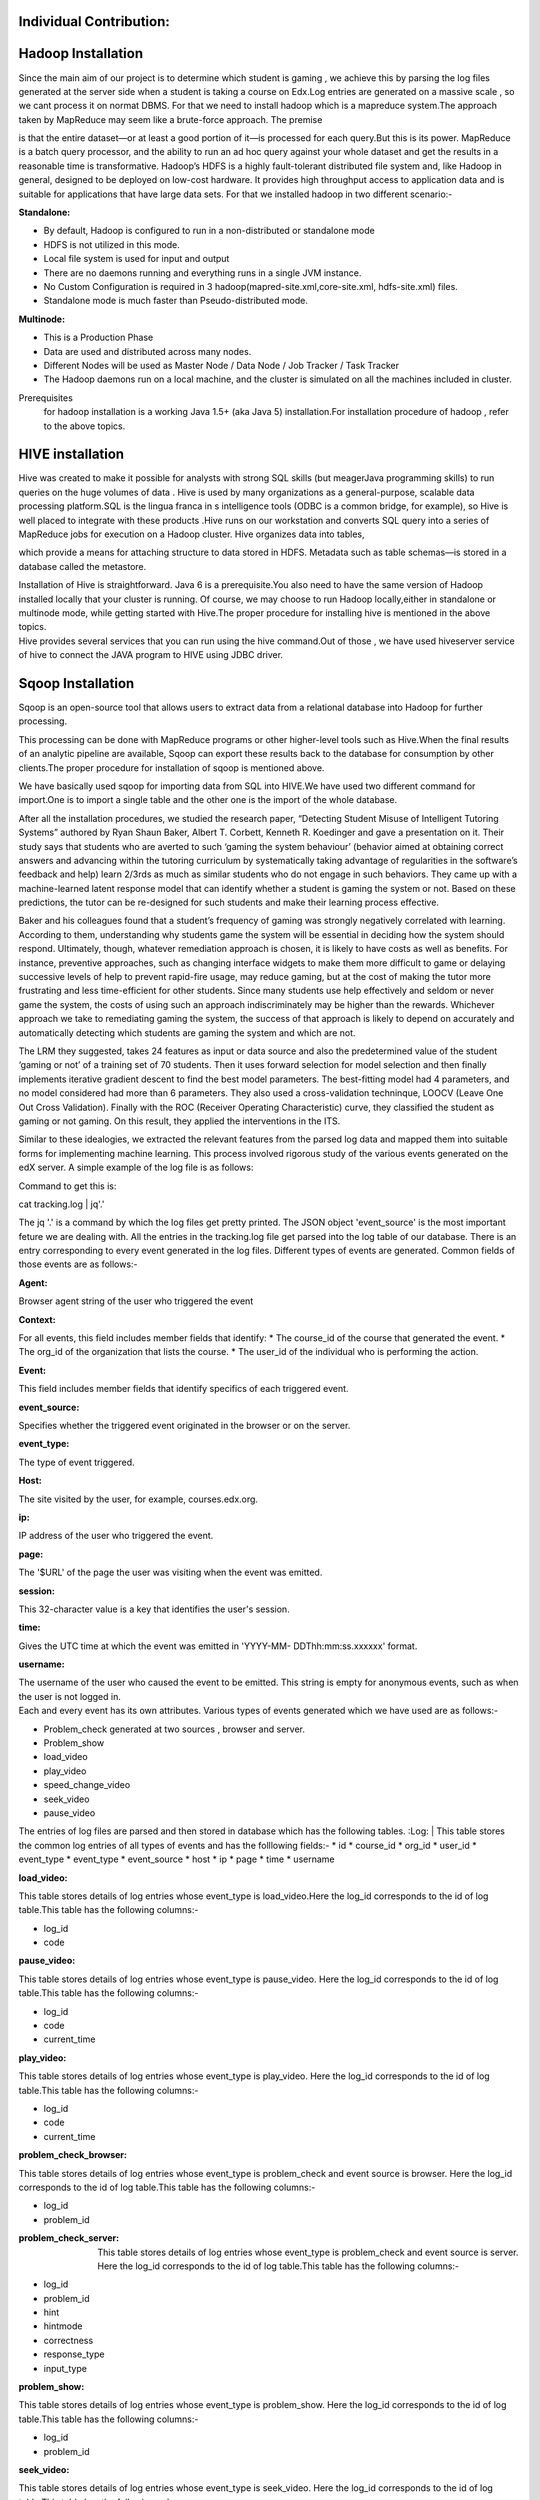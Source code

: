 
Individual Contribution:
------------------------


Hadoop Installation
------------------
| Since the main aim of our project is to determine which student is gaming , we achieve this by parsing the log files generated at the server side when a student is taking a course on Edx.Log entries are generated on a massive scale , so we cant process it on normat DBMS. For that we need to install hadoop which is a mapreduce system.The approach taken by MapReduce may seem like a brute-force approach. The premise
is that the entire dataset—or at least a good portion of it—is processed for each query.But this is its power. MapReduce is a batch query processor, and the ability to run an ad hoc query against your whole dataset and get the results in a reasonable time is transformative. 
Hadoop’s HDFS is a highly fault-tolerant distributed file system and, like Hadoop in general, designed to be deployed on low-cost hardware. It provides high throughput access to application data and is suitable for applications that have large data sets. For that we installed hadoop in two different scenario:-

:Standalone:
             
* By default, Hadoop is configured to run in a non-distributed or standalone mode
* HDFS is not utilized in this mode.
* Local file system is used for input and output
* There are no daemons running and everything runs in a single JVM instance.
* No Custom Configuration is required in 3 hadoop(mapred-site.xml,core-site.xml, hdfs-site.xml) files.
* Standalone mode is much faster than Pseudo-distributed mode.


:Multinode:

* This is a Production Phase
* Data are used and distributed across many nodes.
* Different Nodes will be used as  Master Node / Data Node / Job Tracker / Task Tracker
* The Hadoop daemons run on a local machine, and the cluster is simulated on all the machines included in cluster.
Prerequisites
 for hadoop installation is  a working Java 1.5+ (aka Java 5) installation.For installation procedure of hadoop , refer to the above topics.


HIVE installation
------------------
| Hive was created to make it possible for analysts with strong SQL skills (but meagerJava programming skills) to run queries on the huge volumes of data . Hive is used by many organizations as a general-purpose, scalable data processing platform.SQL is the lingua franca in s intelligence tools (ODBC is a common bridge, for example), so Hive is well placed to integrate with these products .Hive runs on our workstation and converts  SQL query into a series of MapReduce jobs for execution on a Hadoop cluster. Hive organizes data into tables,
which provide a means for attaching structure to data stored in HDFS. Metadata such as table schemas—is stored in a database called the metastore.

| Installation of Hive is straightforward. Java 6 is a prerequisite.You also need to have the same version of Hadoop installed locally that your cluster is running. Of course, we may choose to run Hadoop locally,either in standalone or multinode mode, while getting started with Hive.The proper procedure for installing hive is mentioned in the above topics.

| Hive provides several services that you can run using the hive command.Out of those , we have used hiveserver service of hive to connect the JAVA program to HIVE using JDBC driver.



Sqoop Installation
------------------
        
| Sqoop is an open-source tool that allows users to extract data from a relational database into Hadoop for further processing.
This processing can be done with MapReduce programs or other higher-level tools such as Hive.When the final results of an analytic pipeline are available, Sqoop can export these results back to the database for consumption by other clients.The proper procedure for installation of sqoop is mentioned above.

| We have basically used sqoop for importing data from SQL into HIVE.We have used two different command for import.One is to import a single table and the other one is the import of the whole database.
        
.. image:: pik2.png
 

After all the installation procedures, we studied the research paper, “Detecting Student Misuse of Intelligent Tutoring Systems” authored by Ryan Shaun Baker, Albert T. Corbett, Kenneth R. Koedinger and gave a presentation on it. Their study says that students who are averted to such ‘gaming the system behaviour’ (behavior aimed at obtaining correct answers and advancing within the tutoring curriculum by systematically taking advantage of regularities in the software’s feedback and help) learn 2/3rds as much as similar students who do not engage in such behaviors. They came up with a machine-learned latent response model that can identify whether a student is gaming the system or not. Based on these predictions, the tutor can be re-designed for such students and make their learning process effective.

Baker and his colleagues found that a student’s frequency of gaming was strongly negatively correlated with learning. According to them, understanding why students game the system will be essential in deciding how the system should respond. Ultimately, though, whatever remediation approach is chosen, it is likely to have costs as well as benefits. For instance, preventive approaches, such as changing interface widgets to make them more difficult to game or delaying successive levels of help to prevent rapid-fire usage, may reduce gaming, but at the cost of making the tutor more frustrating and less time-efficient for other students. Since many students use help effectively and seldom or never game the system, the costs of using such an approach indiscriminately may be higher than the rewards. Whichever approach we take to remediating gaming the system, the success of that approach is likely to depend on accurately and automatically detecting which students are gaming the system and which are not.

The LRM they suggested, takes 24 features as input or data source and also the predetermined value of the student ‘gaming or not’ of a training set of 70 students. Then it uses forward selection for model selection and then finally implements iterative gradient descent to find the best model parameters. The best-fitting model had 4 parameters, and no model considered had more than 6 parameters. They also used a cross-validation techninque, LOOCV (Leave One Out Cross Validation). Finally with the ROC (Receiver Operating Characteristic) curve, they classified the student as gaming or not gaming. On this result, they applied the interventions in the ITS.

Similar to these idealogies, we extracted the relevant features from the parsed log data and mapped them into suitable forms for implementing machine learning. This process involved rigorous study of the various events generated on the edX server. A simple example of the log file is as follows:

.. image:: prettyprint.png

Command to get this is:

cat tracking.log | jq'.'

The jq '.' is a command by which the log files get pretty printed. The JSON object 'event_source' is the most important feture we are dealing with. All the entries in the tracking.log file get parsed into the log table of our database. There is an entry corresponding to every event generated in the log files. Different types of events are generated. Common fields of those events are as follows:-
 
:Agent:
| Browser agent string of the user who triggered the event
:Context:
| For all events, this field includes member fields that identify:
   * The course_id of the course that generated the event. 
   * The org_id of the organization that lists the course. 
   * The user_id of the individual who is performing the action. 
:Event:
| This field includes member fields that identify specifics of each triggered event.
:event_source:
| Specifies whether the triggered event originated in the browser or on the server.
:event_type:
| The type of event triggered.
:Host:
| The site visited by the user, for example, courses.edx.org.
:ip:
| IP address of the user who triggered the event.
:page:
| The '$URL' of the page the user was visiting when the event was emitted.
:session:
| This 32-character value is a key that identifies the user's session.
:time:
| Gives the UTC time at which the event was emitted in 'YYYY-MM- DDThh:mm:ss.xxxxxx' format.
:username:
| The username of the user who caused the event to be emitted. This string is empty for anonymous events, such as when the user is not logged in.
  
| Each and every event has its own attributes. Various types of events generated which we have used are as follows:-

* Problem_check generated at two sources , browser and server.
* Problem_show
* load_video
* play_video
* speed_change_video
* seek_video
* pause_video  

The entries of log files are parsed and then stored in database which has the following tables.
:Log:
| This table stores the common log entries of all types of events and has the  folllowing fields:- 
* id
* course_id
* org_id
* user_id
* event_type
* event_type
* event_source
* host
* ip
* page
* time
* username  

   
:load_video:
| This table stores details of log entries whose event_type is load_video.Here the log_id corresponds to the id of log table.This table has   the following columns:-
* log_id
* code

:pause_video:
| This table stores details of log entries whose event_type is pause_video. Here the log_id corresponds to the id of log table.This table has the following columns:-

* log_id
* code
* current_time

:play_video:
| This table stores details of log entries whose event_type is play_video.  Here the log_id corresponds to the id of log table.This table has the following columns:-
* log_id
* code
* current_time

:problem_check_browser:
| This table stores details of log entries whose event_type is problem_check and event source is browser. Here the log_id corresponds  to the id of log table.This table has the following columns:-
* log_id
* problem_id

:problem_check_server:
 This table stores details of log entries whose event_type is problem_check and event source is server.  Here the log_id corresponds  to the id of log table.This table has the following columns:-
* log_id
* problem_id
* hint
* hintmode
* correctness
* response_type
* input_type

:problem_show:
| This table stores details of log entries whose event_type is problem_show.  Here the log_id                 corresponds  to the id of log table.This table has the following columns:-
* log_id
* problem_id

:seek_video:
| This table stores details of log entries whose event_type is seek_video.  Here the log_id                 corresponds  to the id of log table.This table has the following columns:-
* log_id
* code
* old_time
* new_time


:speed_change_video:

| This table stores details of log entries whose event_type is speed_change_video.  Here the log_id   corresponds  to the id of log table.This table has the following columns:-
* log_id
* code
* current_time
* old_speed
* new_speed


:load_video:

This table stores details of log entries whose event_type is load_video.  Here the log_id corresponds  to the id of log table.This table has the following columns:-
* log_id
* code

:status:
This table stores the attributes related to the log files and the files which have been archived. Some examples are size, line read, date modified, seek_time_processed, attempts_processed etc.
* name
* int   
The status table is basically used for implementing incremental queries. The 'name' entry corresponding inint entry stores the latest log id which has already been processed. So when the processing has to be done for the next time, the processing starts from this value.

After the classification has been done, queries were written on the tables to extract the features required for implementing machine learning.

Importing data from mysql to hive:
----------------------------------

The database schema above defined was first made in mysql. Then it was imported into hive by sqoop. But later on, we came up with a method by which we could directly connect with hive from the java program.

Feature Extraction:
-------------------

After the the whole log extraction was completed, it was necessary to extract feature for implementation of machine learning. One of those features is to calculate the amount of time a user seeked a video. For this, the details of a video is also required. As such information wasn't provided, a project named 'Download'(package name 'fetch_video_information') was written to extract the details of a video.

The table created for this purpose was 'video_information'. The steps involved in this program are:

1. Fetch the video code from the log parsed database('load_video' table) in the Database class.
2. Pass this video code into the URL (in the Down class): http://gdata.youtube.com/feeds/api/videos/"+video_code+"?v=2&alt=jsonc Example - http://gdata.youtube.com/feeds/api/videos/dXb3Tx8V4hU?v=2&alt=jsonc opens the following :- ::

   {"apiVersion":"2.1","data":{"id":"dXb3Tx8V4hU","uploaded":"2013-02-23T11:16:41.000Z","updated":"2013-02-23T11:16:41.000Z","uploader":"aakashlab","category":"People","title":"Android UI and Layouts part 2","description":"","thumbnail":{"sqDefault":"http://i1.ytimg.com/vi/dXb3Tx8V4hU/default.jpg","hqDefault":"http://i1.ytimg.com/vi/dXb3Tx8V4hU/hqdefault.jpg"},"player":{"default":"http://www.youtube.com/watch?v=dXb3Tx8V4hU&feature=youtube_gdata_player","mobile":"http://m.youtube.com/details?v=dXb3Tx8V4hU"},"content":{"5":"http://www.youtube.com/v/dXb3Tx8V4hU?version=3&f=videos&app=youtube_gdata","1":"rtsp://r2---sn-a5m7zu7z.c.youtube.com/CiILENy73wIaGQkV4hUfT_d2dRMYDSANFEgGUgZ2aWRlb3MM/0/0/0/video.3gp","6":"rtsp://r2---sn-a5m7zu7z.c.youtube.com/CiILENy73wIaGQkV4hUfT_d2dRMYESARFEgGUgZ2aWRlb3MM/0/0/0/video.3gp"},"duration":308,"viewCount":371,"favoriteCount":0,"commentCount":0,"accessControl":{"comment":"allowed","commentVote":"allowed","videoRespond":"moderated","rate":"allowed","embed":"allowed","list":"allowed","autoPlay":"allowed","syndicate":"allowed"}}}

3. The above URL opens a page containing the JSON object about that video. So, next we downloaded this piece of information into a file.

The code snippet for the same looks like : ::
URL url = new URL("http://gdata.youtube.com/feeds/api/videos/"+video_code+"?v=2&alt=jsonc");
	
		Scanner s = new Scanner(url.openStream());
		String line;
		while(s.hasNext())
		{
			line=s.nextLine();
			File file = new File("/home/dell/workspace/Download/src/videoJson.json");
			 
			// if file doesnt exists, then create it
			if (!file.exists())
			{
				file.createNewFile();
			}
 
			FileWriter fw = new FileWriter(file.getAbsoluteFile());
			BufferedWriter bw = new BufferedWriter(fw);
			bw.write(line);
			bw.close();
 			
			System.out.println(line);
			
			JsonParser.parseJson(video_code);
		}
4. Then, we parsed out the objects, title and duration from this JSON object (in the JsonParser class).

The code snippet for the same looks like : ::
                 JSONObject obj = new JSONObject(jsonStr);
		 String title = obj.getJSONObject("data").getString("title");
		 System.out.println(title);
		 JSONObject obj2 = new JSONObject(jsonStr);
		 int duration = (int) obj2.getJSONObject("data").get("duration");
		 System.out.println(duration);
		 Database.putdata(video_code,title,duration);

5. Finally this information was stored back in the table 'video_information' (in the Database class).

This process was repeated for all video codes.(Run the Download only when new entries are required)

Connection with hive was made by using the Connect class and most importantly, the project should have the following jar files incuded:

* apache-logging-log4j.jar
* commons-httpclient-3.0.1.jar
* commons-logging-1.1.3.jar
* hadoop-core-1.2.0.jar
* hive-cli-0.13.0.jar
* hive-common-0.13.0.jar
* hive-exec-0.13.0.jar
* hive-jdbc-0.13.0.jar
* hive-metastore-0.13.0.jar
* hive-service-0.13.0.jar
* hive.txt
* libfb303-0.9.0.jar
* libthrift-0.9.0.jar
* log4j-1.2.16.jar
* slf4j-api-1.7.7.jar
* slf4j-jdk14-1.7.7.jar

The Connect class code snippet looks like : ::

    Class.forName("org.apache.hadoop.hive.jdbc.HiveDriver");
    Connection connect = DriverManager.getConnection("jdbc:hive://localhost:10000/exptnew", "", "");
    System.out.println("Connected successfully");
    return(connect);


After the video_information table is ready, the main queries for extraction of seek time can be implemented.

:Extracting the amount of time a student seeked(or skipped) a video: 

This feature is concerned with extracting the amount of time a student has skipped a portion of the video. If a student is seeking a video more than the amount of his/her viewed time, then the student is likely not interested in the course (But it is also possible that a student is skipping one video only beacuse he/she has some knowledge about that topic. This is difficult to track beacuse we cannot estimate a student's knowledge on a specific topic. And it is very rare to find a student who will seek almost all the videos in a given course, provided that he/she already knows about this topic. In that case the student wouldn't have selected the course. As we are keeping track of the seek time of all videos in a course for each student, the case of a student seeking just one or two odd videos beacause he/she had some previous knowledge in it will be handled in the mapping function later described in futher topic).

The  java class written for this purpose is Feature_seek_time. The following snippet fulfills the above described functionality :::

   statement.executeQuery("drop table temp0");
   statement.executeQuery("create table temp0(code string,username string,seek int)");
   statement.executeQuery("create table seek_time_total(code string,username string,seek int,title string,duration int)");
   statement.executeQuery("insert into table temp0 select sv.code,sv.username,sum(sv.new_time-sv.old_time) from seek_video sv where log_id>="+start+" and log_id<"+end+" and not exists(select * from temp0 t2 where sv.code=t2.code and sv.username=t2.username) group by sv.code,sv.username ");
   resultset=statement.executeQuery("select * from temp0");
   statement.executeQuery("insert overwrite table seek_time_total select a.code,a.username,a.seek,b.title,b.duration from temp0 a join  video_information b on a.code=b.code");
   resultset=statement.executeQuery("select * from seek_time_total");
   while(resultset.next())
   {
   System.out.println(resultset.getString(1)+"\t"+resultset.getString(2)+"\t"+resultset.getString(3)+"\t"+resultset.getString(4)+"\t"+resultset.getString(5)+"\t");
   }
   statement.executeQuery("insert overwrite table status select name, instring, case when name='seek_time_processed' then "+end+" else inint end as inint from status");


The sample output space looks like :
  ===========   ======== ====    =============================   ========
  code		username seek    title                           duration
  ===========   ======== ====    =============================   ========
  RU2qJTO0Gms	ak	 764	 IntroductionToAndroidPart1      927	
  RU2qJTO0Gms	sachin   696	 IntroductionToAndroidPart1	 927	
  KdX4DaFRAKU	ak	 440	 Android UI and Layouts part-1	 415	
  KdX4DaFRAKU	oshin	 26	 Android UI and Layouts part-1	 415	
  2E_KTtnbzVU	sachin   269	 Android UI and Layouts part 3	 395	
  aI1uMZMmnY8	sachin   181	 Android UI and Layouts part 5	 351	
  d45uLZEU5U0	oshin	 758	 Introduction To Android Part2	 782	
  ===========   ======== ====    =============================   ========
To execute this query, we used an intermediate table named temp0. The table temp0 holds the 11 digit code of the video, username and seek time of a user whose entry for a particular video code is not present in the table. The seek time has been claculated by the difference in the new_time and old_time fields in the seek_video table. Only those entries are considered while query execution which have not been processed yet. This has been taken care by the status table entry 'seek_time_processed' which contains the log_id of the user who's entry has been processed last. This is yet another example of an incremental query which uses two variables 'start' and 'end' to implement this concept.

Then the table 'seek_time_total' finally contains the code, username, seek time(in seconds), title and duration of the video(in seconds). The video_information table gives the details about the title and duration of the video in seconds.


:Points to be noted:

1. The statements drop table temp0, creation of temp0 and seek_time should be executed for the first time only and then comment these lines once done.
2. Also, if a student has seen the video completely then a pause event is generated and no special event as to whether he/she has completed watching the video or not is not generated. Thus there will be a problem when a student has almost seen the video and also when the video will be watched multiple times.

Next comes the work of mapping the features into suitable formats.


:Mapping the seek_time feature:

We have written a java class Map_feature_seek_time. In this for each user, we have calculated :

**[sum{(duration/(duration+seek))*10}]/number of videos seeked**

(Say, d = duration and s = seek time.)

i.e, the sum of the fraction (d/(d+s)) multiplied by 10 (so that the range of a student's seek time remains within 10), divided by the total number of videos he/she has seeked.

If the grade is closer to 10 then the student is regular and seeks less else the student is seeking most of the videos.

The code snippet for the above is: ::


   statement.executeQuery("insert into table feature_seek select username,sum((duration/(duration+seek))*10)/count(*) from seek_time_total group by username");
   statement.executeQuery("insert into table feature select a.username,0,0,0,0 from feature_seek a where not exists(select * from feature where username=a.username)   ");

